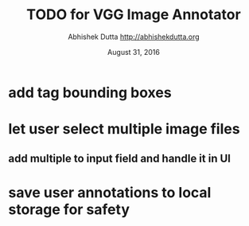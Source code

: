 #+TITLE: TODO for VGG Image Annotator
#+DATE: August 31, 2016
#+AUTHOR: Abhishek Dutta <http://abhishekdutta.org>
#+STARTUP: indent
#+TODO: TODO(t) ONGOING(o@/!) WAIT(w@/!) | DONE(d@/!) CANCELED(c@)

* add tag bounding boxes
* let user select multiple image files
** add multiple to input field and handle it in UI
* save user annotations to local storage for safety
* 
